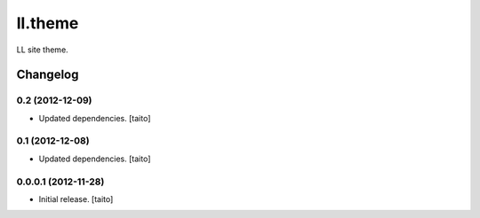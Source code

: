 ========
ll.theme
========

LL site theme.

Changelog
---------

0.2 (2012-12-09)
================

- Updated dependencies. [taito]

0.1 (2012-12-08)
================

- Updated dependencies. [taito]

0.0.0.1 (2012-11-28)
====================

- Initial release. [taito]
